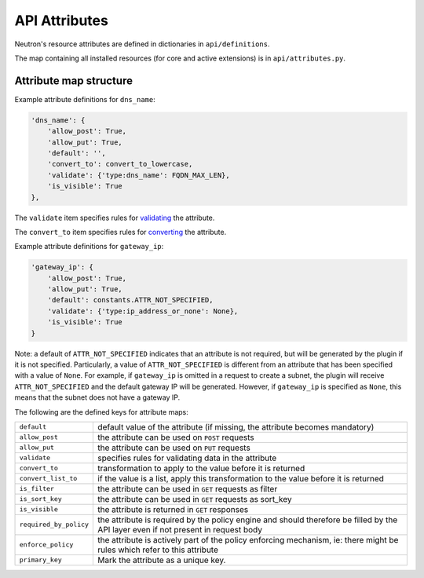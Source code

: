 ..
      Licensed under the Apache License, Version 2.0 (the "License"); you may
      not use this file except in compliance with the License. You may obtain
      a copy of the License at

          http://www.apache.org/licenses/LICENSE-2.0

      Unless required by applicable law or agreed to in writing, software
      distributed under the License is distributed on an "AS IS" BASIS, WITHOUT
      WARRANTIES OR CONDITIONS OF ANY KIND, either express or implied. See the
      License for the specific language governing permissions and limitations
      under the License.


      Convention for heading levels in Neutron devref:
      =======  Heading 0 (reserved for the title in a document)
      -------  Heading 1
      ~~~~~~~  Heading 2
      +++++++  Heading 3
      '''''''  Heading 4
      (Avoid deeper levels because they do not render well.)


API Attributes
==============

Neutron's resource attributes are defined in dictionaries
in ``api/definitions``.

The map containing all installed resources (for core and active extensions)
is in ``api/attributes.py``.


Attribute map structure
-----------------------

Example attribute definitions for ``dns_name``:

.. code-block:: python

        'dns_name': {
            'allow_post': True,
            'allow_put': True,
            'default': '',
            'convert_to': convert_to_lowercase,
            'validate': {'type:dns_name': FQDN_MAX_LEN},
            'is_visible': True
        },


The ``validate`` item specifies rules for `validating <api_validators.html>`_
the attribute.

The ``convert_to`` item specifies rules for `converting <api_converters.html>`_
the attribute.

Example attribute definitions for ``gateway_ip``:

.. code-block:: python

        'gateway_ip': {
            'allow_post': True,
            'allow_put': True,
            'default': constants.ATTR_NOT_SPECIFIED,
            'validate': {'type:ip_address_or_none': None},
            'is_visible': True
        }

Note: a default of ``ATTR_NOT_SPECIFIED`` indicates that an attribute is not
required, but will be generated by the plugin if it is not specified.
Particularly, a value of ``ATTR_NOT_SPECIFIED`` is different from an
attribute that has been specified with a value of ``None``.  For example,
if ``gateway_ip`` is omitted in a request to create a subnet, the plugin
will receive ``ATTR_NOT_SPECIFIED`` and the default gateway IP will be
generated.  However, if ``gateway_ip`` is specified as ``None``, this means
that the subnet does not have a gateway IP.

The following are the defined keys for attribute maps:

======================  ======
``default``             default value of the attribute (if missing, the attribute becomes mandatory)
``allow_post``          the attribute can be used on ``POST`` requests
``allow_put``           the attribute can be used on ``PUT`` requests
``validate``            specifies rules for validating data in the attribute
``convert_to``          transformation to apply to the value before it is returned
``convert_list_to``     if the value is a list, apply this transformation to the value before it is returned
``is_filter``           the attribute can be used in ``GET`` requests as filter
``is_sort_key``         the attribute can be used in ``GET`` requests as sort_key
``is_visible``          the attribute is returned in ``GET`` responses
``required_by_policy``  the attribute is required by the policy engine and should therefore be filled by the API layer even if not present in request body
``enforce_policy``      the attribute is actively part of the policy enforcing mechanism, ie: there might be rules which refer to this attribute
``primary_key``         Mark the attribute as a unique key.
======================  ======
